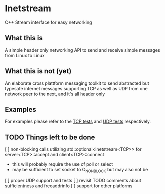 * Inetstream
C++ Stream interface for easy networking
** What this is
A simple header only networking API to send and receive simple messages from
Linux to Linux
** What this is not (yet)
An elaborate cross plattform messaging toolkit to send abstracted but typesafe
internet messages supporting TCP as well as UDP from one network peer to the
next, and it's all header only
** Examples
For examples please refer to the [[./test/test_tcp.cpp][TCP tests]] and [[./test/test_udp.cpp][UDP tests]] respectively. 
** TODO Things left to be done
[ ] non-blocking calls utilizing std::optional<inetstream<TCP>> for
server<TCP>::accept and client<TCP>::connect
- this will probably require the use of poll or select
- may be sufficient to set socket to O_NONBLOCK but may also not be
[ ] proper UDP support and tests
[ ] revisit TODO comments about sufficientness and freeaddrinfo
[ ] support for other platforms
